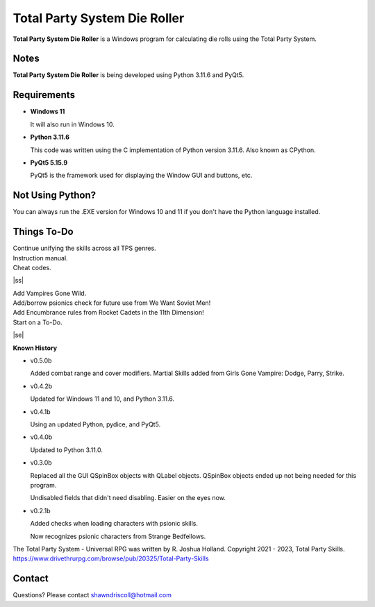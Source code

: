 **Total Party System Die Roller**
=================================


**Total Party System Die Roller** is a Windows program for calculating die rolls using the Total Party System.


Notes
-----

**Total Party System Die Roller** is being developed using Python 3.11.6 and PyQt5.

.. figure:: images/tps_dieroller.png


Requirements
------------

* **Windows 11**

  It will also run in Windows 10.

* **Python 3.11.6**

  This code was written using the C implementation of Python
  version 3.11.6. Also known as CPython.

* **PyQt5 5.15.9**

  PyQt5 is the framework used for displaying the Window GUI and buttons, etc.



Not Using Python?
-----------------

You can always run the .EXE version for Windows 10 and 11 if you don't have the Python language installed.

.. |ss| raw:: html

    <strike>

.. |se| raw:: html

    </strike>

Things To-Do
------------

| Continue unifying the skills across all TPS genres.
| Instruction manual.
| Cheat codes.
|ss|

| Add Vampires Gone Wild.
| Add/borrow psionics check for future use from We Want Soviet Men!
| Add Encumbrance rules from Rocket Cadets in the 11th Dimension!
| Start on a To-Do.

|se|

**Known History**

* v0.5.0b

  Added combat range and cover modifiers.
  Martial Skills added from Girls Gone Vampire: Dodge, Parry, Strike.

* v0.4.2b

  Updated for Windows 11 and 10, and Python 3.11.6.

* v0.4.1b

  Using an updated Python, pydice, and PyQt5.

* v0.4.0b

  Updated to Python 3.11.0.

* v0.3.0b

  Replaced all the GUI QSpinBox objects with QLabel objects. QSpinBox objects ended up not being needed for this program.
  
  Undisabled fields that didn't need disabling. Easier on the eyes now.

* v0.2.1b

  Added checks when loading characters with psionic skills.
  
  Now recognizes psionic characters from Strange Bedfellows.


The Total Party System - Universal RPG was written by R. Joshua Holland.
Copyright 2021 - 2023, Total Party Skills.
https://www.drivethrurpg.com/browse/pub/20325/Total-Party-Skills


Contact
-------
Questions? Please contact shawndriscoll@hotmail.com
